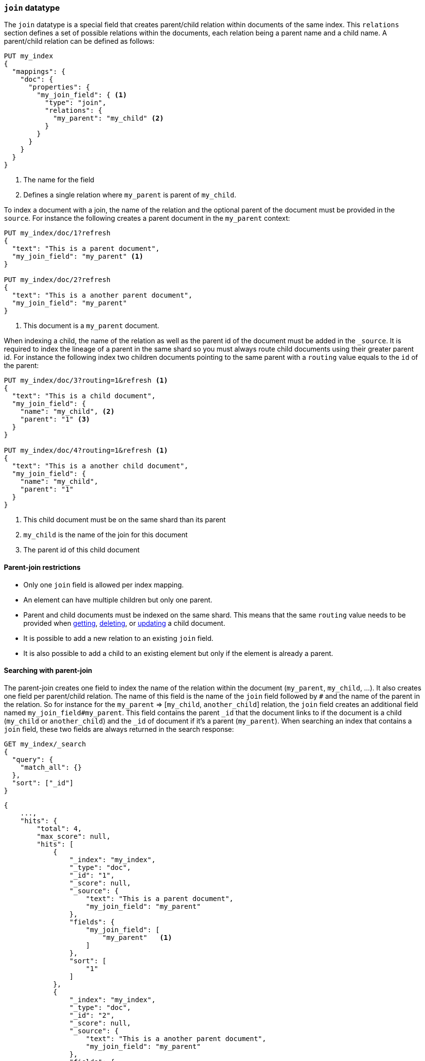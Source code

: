 [[parent-join]]
=== `join` datatype

The `join` datatype is a special field that creates
parent/child relation within documents of the same index.
This `relations` section defines a set of possible relations within the documents,
each relation being a parent name and a child name.
A parent/child relation can be defined as follows:

[source,js]
--------------------------------------------------
PUT my_index
{
  "mappings": {
    "doc": {
      "properties": {
        "my_join_field": { <1>
          "type": "join",
          "relations": {
            "my_parent": "my_child" <2>
          }
        }
      }
    }
  }
}
--------------------------------------------------
// CONSOLE

<1> The name for the field
<2> Defines a single relation where `my_parent` is parent of `my_child`.

To index a document with a join, the name of the relation and the optional parent
of the document must be provided in the `source`.
For instance the following creates a parent document in the `my_parent` context:

[source,js]
--------------------------------------------------
PUT my_index/doc/1?refresh
{
  "text": "This is a parent document",
  "my_join_field": "my_parent" <1>
}

PUT my_index/doc/2?refresh
{
  "text": "This is a another parent document",
  "my_join_field": "my_parent"
}
--------------------------------------------------
// CONSOLE
// TEST[continued]

<1> This document is a `my_parent` document.

When indexing a child, the name of the relation as well as the parent id of the document
must be added in the `_source`.
It is required to index the lineage of a parent in the same shard so you must
always route child documents using their greater parent id.
For instance the following index two children documents pointing to the same parent
with a `routing` value equals to the `id` of the parent:

[source,js]
--------------------------------------------------
PUT my_index/doc/3?routing=1&refresh <1>
{
  "text": "This is a child document",
  "my_join_field": {
    "name": "my_child", <2>
    "parent": "1" <3>
  }
}

PUT my_index/doc/4?routing=1&refresh <1>
{
  "text": "This is a another child document",
  "my_join_field": {
    "name": "my_child",
    "parent": "1"
  }
}
--------------------------------------------------
// CONSOLE
// TEST[continued]

<1> This child document must be on the same shard than its parent
<2> `my_child` is the name of the join for this document
<3> The parent id of this child document

==== Parent-join restrictions

* Only one `join` field is allowed per index mapping.
* An element can have multiple children but only one parent.
* Parent and child documents must be indexed on the same shard.
  This means that the same `routing` value needs to be provided when
  <<docs-get,getting>>, <<docs-delete,deleting>>, or <<docs-update,updating>>
  a child document.
* It is possible to add a new relation to an existing `join` field.
* It is also possible to add a child to an existing element
  but only if the element is already a parent.

==== Searching with parent-join

The parent-join creates one field to index the name of the relation
within the document (`my_parent`, `my_child`, ...).
It also creates one field per parent/child relation. The name of this field is
the name of the `join` field followed by `#` and the name of the parent in the relation.
So for instance for the `my_parent` => [`my_child`, `another_child`] relation,
the `join` field creates an additional field named `my_join_field#my_parent`.
This field contains the parent `_id` that the document links to
if the document is a child (`my_child` or `another_child`) and the `_id` of
document if it's a parent (`my_parent`).
When searching an index that contains a `join` field, these two fields are always
returned in the search response:

[source,js]
--------------------------
GET my_index/_search
{
  "query": {
    "match_all": {}
  },
  "sort": ["_id"]
}
--------------------------
// CONSOLE
// TEST[continued]

[source,js]
--------------------------------------------------
{
    ...,
    "hits": {
        "total": 4,
        "max_score": null,
        "hits": [
            {
                "_index": "my_index",
                "_type": "doc",
                "_id": "1",
                "_score": null,
                "_source": {
                    "text": "This is a parent document",
                    "my_join_field": "my_parent"
                },
                "fields": {
                    "my_join_field": [
                        "my_parent"   <1>
                    ]
                },
                "sort": [
                    "1"
                ]
            },
            {
                "_index": "my_index",
                "_type": "doc",
                "_id": "2",
                "_score": null,
                "_source": {
                    "text": "This is a another parent document",
                    "my_join_field": "my_parent"
                },
                "fields": {
                    "my_join_field": [
                        "my_parent"  <2>
                    ]
                },
                "sort": [
                    "2"
                ]
            },
            {
                "_index": "my_index",
                "_type": "doc",
                "_id": "3",
                "_score": null,
                "_routing": "1",
                "_source": {
                    "text": "This is a child document",
                    "my_join_field": {
                        "name": "my_child", <3>
                        "parent": "1"  <4>
                    }
                },
                "fields": {
                    "my_join_field": [
                        "my_child"
                    ],
                    "my_join_field#my_parent": [
                        "1"
                    ]
                },
                "sort": [
                    "3"
                ]
            },
            {
                "_index": "my_index",
                "_type": "doc",
                "_id": "4",
                "_score": null,
                "_routing": "1",
                "_source": {
                    "text": "This is a another child document",
                    "my_join_field": {
                        "name": "my_child",
                        "parent": "1"
                    }
                },
                "fields": {
                    "my_join_field": [
                        "my_child"
                    ],
                    "my_join_field#my_parent": [
                        "1"
                    ]
                },
                "sort": [
                    "4"
                ]
            }
        ]
    }
}
--------------------------------------------------
// TESTRESPONSE[s/\.\.\./"timed_out": false, "took": $body.took, "_shards": $body._shards/]

<1> This document belongs to the `my_parent` join
<2> This document belongs to the `my_parent` join
<3> This document belongs to the `my_child` join
<4> The linked parent id for the child document

==== Parent-join queries and aggregations

See the <<query-dsl-has-child-query,`has_child`>> and
<<query-dsl-has-parent-query,`has_parent`>> queries,
the <<search-aggregations-bucket-children-aggregation,`children`>> aggregation,
and <<parent-child-inner-hits,inner hits>> for more information.

The value of the `join` field is accessible in aggregations
and scripts, and may be queried with the
<<query-dsl-parent-id-query, `parent_id` query>>:

[source,js]
--------------------------
GET my_index/_search
{
  "query": {
    "parent_id": { <1>
      "type": "my_child",
      "id": "1"
    }
  },
  "aggs": {
    "parents": {
      "terms": {
        "field": "my_join_field#my_parent", <2>
        "size": 10
      }
    }
  },
  "script_fields": {
    "parent": {
      "script": {
         "source": "doc['my_join_field#my_parent']" <3>
      }
    }
  }
}
--------------------------
// CONSOLE
// TEST[continued]

<1> Querying the `parent id` field (also see the <<query-dsl-has-parent-query,`has_parent` query>> and the <<query-dsl-has-child-query,`has_child` query>>)
<2> Aggregating on the `parent id` field (also see the <<search-aggregations-bucket-children-aggregation,`children`>> aggregation)
<3> Accessing the parent id` field in scripts


==== Global ordinals

The `join` field uses <<eager-global-ordinals,global ordinals>> to speed up joins.
Global ordinals need to be rebuilt after any change to a shard. The more
parent id values are stored in a shard, the longer it takes to rebuild the
global ordinals for the `join` field.

Global ordinals, by default, are built eagerly: if the index has changed,
global ordinals for the `join` field will be rebuilt as part of the refresh.
This can add significant time to the refresh. However most of the times this is the
right trade-off, otherwise global ordinals are rebuilt when the first parent-join
query or aggregation is used. This can introduce a significant latency spike for
your users and usually this is worse as multiple global ordinals for the `join`
field may be attempt rebuilt within a single refresh interval when many writes
are occurring.

When the `join` field is used infrequently and writes occur frequently it may
make sense to disable eager loading:

[source,js]
--------------------------------------------------
PUT my_index
{
  "mappings": {
    "doc": {
      "properties": {
        "my_join_field": {
          "type": "join",
          "relations": {
             "my_parent": "my_child"
          },
          "eager_global_ordinals": false
        }
      }
    }
  }
}
--------------------------------------------------
// CONSOLE

The amount of heap used by global ordinals can be checked per parent relation
as follows:

[source,sh]
--------------------------------------------------
# Per-index
GET _stats/fielddata?human&fields=my_join_field#my_parent

# Per-node per-index
GET _nodes/stats/indices/fielddata?human&fields=my_join_field#my_parent
--------------------------------------------------
// CONSOLE
// TEST[continued]

==== Multiple levels of parent join

It is also possible to define multiple children for a single parent:

[source,js]
--------------------------------------------------
PUT my_index
{
  "mappings": {
    "doc": {
      "properties": {
        "my_join_field": {
          "type": "join",
          "relations": {
            "my_parent": ["my_child", "another_child"]  <1>
          }
        }
      }
    }
  }
}
--------------------------------------------------
// CONSOLE

<1> `my_parent` is parent of `my_child`.

... and multiple levels of parent/child:

[source,js]
--------------------------------------------------
PUT my_index
{
  "mappings": {
    "doc": {
      "properties": {
        "my_join_field": {
          "type": "join",
          "relations": {
            "my_parent": ["my_child", "another_child"],  <1>
            "another_child": "grand_child" <2>
          }
        }
      }
    }
  }
}
--------------------------------------------------
// CONSOLE

<1> `my_parent` is parent of `my_child` and `another_child`
<2> `another_child` is parent of `grand_child`

The mapping above represents the following tree:

                          my_parent
                          /    \
                         /      \
                     my_child  another_child
                                   |
                                   |
                              grand_child

Indexing a grand child document requires a `routing` value equals
to the grand-parent (the greater parent of the lineage):


[source,js]
--------------------------------------------------
PUT my_index/doc/3?routing=1&refresh <1>
{
  "text": "This is a grand child document",
  "my_join_field": {
    "name": "grand_child",
    "parent": "2" <2>
  }
}
--------------------------------------------------
// CONSOLE
// TEST[continued]

<1> This child document must be on the same shard than its grandparent and parent
<2> The parent id of this document (must points to an `another_child` document)


